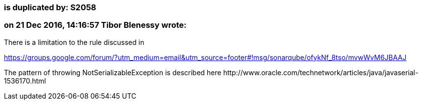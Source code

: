 === is duplicated by: S2058

=== on 21 Dec 2016, 14:16:57 Tibor Blenessy wrote:
There is a limitation to the rule discussed in 

https://groups.google.com/forum/?utm_medium=email&utm_source=footer#!msg/sonarqube/ofykNf_8tso/mvwWvM6JBAAJ


The pattern of throwing NotSerializableException is described here \http://www.oracle.com/technetwork/articles/java/javaserial-1536170.html


